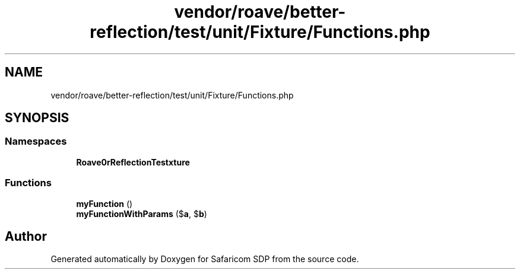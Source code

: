 .TH "vendor/roave/better-reflection/test/unit/Fixture/Functions.php" 3 "Sat Sep 26 2020" "Safaricom SDP" \" -*- nroff -*-
.ad l
.nh
.SH NAME
vendor/roave/better-reflection/test/unit/Fixture/Functions.php
.SH SYNOPSIS
.br
.PP
.SS "Namespaces"

.in +1c
.ti -1c
.RI " \fBRoave\\BetterReflectionTest\\Fixture\fP"
.br
.in -1c
.SS "Functions"

.in +1c
.ti -1c
.RI "\fBmyFunction\fP ()"
.br
.ti -1c
.RI "\fBmyFunctionWithParams\fP ($\fBa\fP, $\fBb\fP)"
.br
.in -1c
.SH "Author"
.PP 
Generated automatically by Doxygen for Safaricom SDP from the source code\&.
